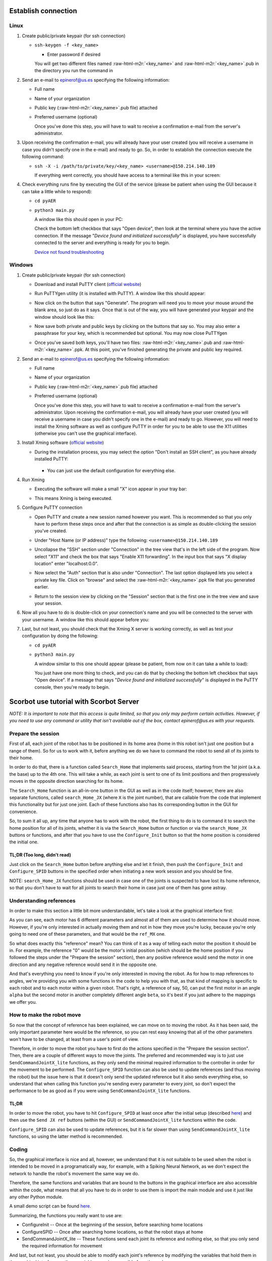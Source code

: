 .. role:: raw-html-m2r(raw)
   :format: html


Establish connection
====================

Linux
-----


#. 
   Create public/private keypair (for ssh connection)


   * 
     ``ssh-keygen -f <key_name>``


     * Enter password if desired

     You will get two different files named :raw-html-m2r:`<key_name>` and :raw-html-m2r:`<key_name>`.pub in the directory you run the command in

#. 
   Send an e-mail to epinerof@us.es specifying the following information:


   * Full name 
   * Name of your organization
   * Public key (\ :raw-html-m2r:`<key_name>`.pub file) attached
   * 
     Preferred username (optional)

     Once you've done this step, you will have to wait to receive a confirmation e-mail from the server's administrator.

#. 
   Upon receiving the confirmation e-mail, you will already have your user created (you will receive a username in case you didn't specify one in the e-mail) and ready to go. So, in order to establish the connection execute the following command:


   * 
     ``ssh -X -i /path/to/private/key/<key_name> <username>@150.214.140.189``

     If everything went correctly, you should have access to a terminal like this in your screen:


     .. image:: ../images/terminal.png
        :target: ../images/terminal.png
        :alt: terminal



#. 
   Check everything runs fine by executing the GUI of the service (please be patient when using the GUI because it can take a little while to respond):


   * ``cd pyAER``
   * 
     ``python3 main.py``

     A window like this should open in your PC:


     .. image:: ../images/gui.jpg
        :target: ../images/gui.jpg
        :alt: gui


     Check the bottom left checkbox that says "Open device", then look at the terminal where you have the active connection. If the message "\ *Device found and initialized successfully*\ " is displayed, you have successfully connected to the server and everything is ready for you to begin. 

     `Device not found troubleshooting <#when-i-check-the-open-device-checkbox-a-message-box-that-says-device-not-found-try-again-or-check-the-connection-is-displayed>`_

Windows
-------


#. 
   Create public/private keypair (for ssh connection)


   * 
     Download and install PuTTY client (\ `official website <https://www.chiark.greenend.org.uk/~sgtatham/putty/latest.html>`_\ )

   * 
     Run PuTTYgen utility (it is installed with PuTTY). A window like this should appear:

       
     .. image:: ../images/puttygen.JPG
        :target: ../images/puttygen.JPG
        :alt: puttygen


   * 
     Now click on the button that says "Generate". The program will need you to move your mouse around the blank area, so just do as it says. Once that is out of the way, you will have generated your keypair and the window should look like this:

       
     .. image:: ../images/puttygen2.JPG
        :target: ../images/puttygen2.JPG
        :alt: puttygen2


   * 
     Now save both private and public keys by clicking on the buttons that say so. You may also enter a passphrase for your key, which is recommended but optional. You may now close PuTTYgen 

   * 
     Once you've saved both keys, you'll have two files: :raw-html-m2r:`<key_name>`.pub and :raw-html-m2r:`<key_name>`.ppk. At this point, you've finished generating the private and public key required.

#. 
   Send an e-mail to epinerof@us.es specifying the following information:


   * Full name 
   * Name of your organization
   * Public key (\ :raw-html-m2r:`<key_name>`.pub file) attached
   * 
     Preferred username (optional)

     Once you've done this step, you will have to wait to receive a confirmation e-mail from the server's administrator. Upon receiving the confirmation e-mail, you will already have your user created (you will receive a username in case you didn't specify one in the e-mail) and ready to go. However, you will need to install the Xming software as well as configure PuTTY in order for you to be able to use the X11 utilities (otherwise you can't use the graphical interface).  

#. 
   Install Xming software (\ `official website <https://sourceforge.net/projects/xming/>`_\ )


   * 
    During the installation process, you may select the option "Don't install an SSH client", as you have already installed PuTTY: 

     .. image:: ../images/xming_install.JPG
        :target: ../images/xming_install.JPG
        :alt: xming_install


    *
     You can just use the default configuration for everything else.

#. 
   Run Xming


   * 
    Executing the software will make a small "X" icon appear in your tray bar:

    .. image:: ../images/xming_icon.jpg
       :target: ../images/xming_icon.jpg
       :alt: xming_icon


   * 
     This means Xming is being executed. 

#. 
   Configure PuTTY connection


   * 
     Open PuTTY and create a new session named however you want. This is recommended so that you only have to perform these steps once and after that the connection is as simple as double-clicking the session you've created.

   * 
     Under "Host Name (or IP address)" type the following: ``<username>@150.214.140.189``

   * 
     Uncollapse the "SSH" section under "Connection" in the tree view that's in the left side of the program. Now select "X11" and check the box that says "Enable X11 forwarding". In the input box that says "X display location" enter "localhost:0.0".

       
     .. image:: ../images/x11_forward.jpg
        :target: ../images/x11_forward.jpg
        :alt: X11_forward
      

   * 
     Now select the "Auth" section that is also under "Connection". The last option displayed lets you select a private key file. Click on "browse" and select the :raw-html-m2r:`<key_name>`.ppk file that you generated earlier.

       
     .. image:: ../images/ppk_select.jpg
        :target: ../images/ppk_select.jpg
        :alt: ppk_select
      

   * 
     Return to the session view by clicking on the "Session" section that is the first one in the tree view and save your session. 

#. 
   Now all you have to do is double-click on your connection's name and you will be connected to the server with your username. A window like this should appear before you: 

    
   .. image:: ../images/putty.jpg
      :target: ../images/putty.jpg
      :alt: putty



#. 
   Last, but not least, you should check that the Xming X server is working correctly, as well as test your configuration by doing the following:


   * ``cd pyAER``
   * 
     ``python3 main.py``

     A window similar to this one should appear (please be patient, from now on it can take a while to load):

     .. image:: ../images/pyaer.jpg
        :target: ../images/pyaer.jpg
        :alt: pyaer


     You just have one more thing to check, and you can do that by checking the bottom left checkbox that says "Open device". If a message that says "\ *Device found and initialized successfully*\ " is displayed in the PuTTY console, then you're ready to begin.

Scorbot use tutorial with Scorbot Server
========================================

*NOTE: It is important to note that this access is quite limited, so that you only may perform certain activities. However, if you need to use any command or utility that isn't available out of the box, contact epinerof@us.es with your requests.*

Prepare the session
-------------------

First of all, each joint of the robot has to be positioned in its home area (home in this robot isn't just one position but a range of them). So for us to work with it, before anything we do we have to command the robot to send all of its joints to their home.

In order to do that, there is a function called ``Search_Home`` that implements said process, starting from the 1st joint (a.k.a. the base) up to the 4th one. This will take a while, as each joint is sent to one of its limit positions and then progressively moves in the opposite direction searching for its home.

The ``Search_Home`` function is an all-in-one button in the GUI as well as in the code itself; however, there are also separate functions, called ``search_Home_JX`` (where ``X`` is the joint number), that are callable from the code that implement this functionality but for just one joint. Each of these functions also has its corresponding button in the GUI for convenience. 

So, to sum it all up, any time that anyone has to work with the robot, the first thing to do is to command it to search the home position for all of its joints, whether it is via the ``Search_Home`` button or function or via the ``search_Home_JX`` buttons or functions, and after that you have to use the ``Configure_Init`` button so that the home position is considered the initial one.

**TL;DR** (Too long, didn't read)
^^^^^^^^^^^^^^^^^^^^^^^^^^^^^^^^^^^^^

Just click on the ``Search_Home`` button before anything else and let it finish, then push the ``Configure_Init`` and ``Configure_SPID`` buttons in the specified order when initiating a new work session and you should be fine.

NOTE: ``search_Home_JX`` functions should be used in case one of the joints is suspected to have lost its home reference, so that you don't have to wait for all joints to search their home in case just one of them has gone astray.

Understanding references
------------------------

In order to make this section a little bit more understandable, let's take a look at the graphical interface first:


.. image:: ../images/gui.jpg
   :target: ../images/gui.jpg
   :alt: gui


As you can see, each motor has 6 different parameters and almost all of them are used to determine how it should move. However, if you're only interested in actually moving them and not in how they move you're lucky, because you're only going to need one of these parameters, and that would be the ``ref_MX`` one.

So what does exactly this "reference" mean? You can think of it as a way of telling each motor the position it should be in. For example, the reference "0" would be the motor's initial position (which should be the home position if you followed the steps under the "Prepare the session" section), then any positive reference would send the motor in one direction and any negative reference would send it in the opposite one.

And that's everything you need to know if you're only interested in moving the robot. As for how to map references to angles, we're providing you with some functions in the code to help you with that, as that kind of mapping is specific to each robot and to each motor within a given robot. That's right, a reference of say, 50, can put the first motor in an angle ``alpha`` but the second motor in another completely different angle ``beta``\ , so it's best if you just adhere to the mappings we offer you.


.. image:: ../images/scorbot_range.png
   :target: ../images//scorbot_range.png
   :alt: scorbot_ranges


How to make the robot move
--------------------------

So now that the concept of reference has been explained, we can move on to moving the robot. As it has been said, the only important parameter here would be the reference, so you can rest easy knowing that all of the other parameters won't have to be changed, at least from a user's point of view. 

Therefore, in order to move the robot you have to first do the actions specified in the "Prepare the session section". Then, there are a couple of different ways to move the joints. The preferred and recommended way is to just use ``SendCommandJointX_lite`` functions, as they only send the minimal required information to the controller in order for the movement to be performed. The ``Configure_SPID`` function can also be used to update references (and thus moving the robot) but the issue here is that it doesn't only send the updated reference but it also sends everything else, so understand that when calling this function you're sending every parameter to every joint, so don't expect the performance to be as good as if you were using ``SendCommandJointX_lite`` functions.

TL;DR
^^^^^

In order to move the robot, you have to hit ``Configure_SPID`` at least once after the initial setup (described `here <#Prepare-the-session>`_\ ) and then use the ``Send JX ref`` buttons (within the GUI) or ``SendCommandJointX_lite`` functions within the code.

``Configure_SPID`` can also be used to update references, but it is far slower than using ``SendCommandJointX_lite`` functions, so using the latter method is recommended.

Coding
------

So, the graphical interface is nice and all, however, we understand that it is not suitable to be used when the robot is intended to be moved in a programatically way, for example, with a Spiking Neural Network, as we don't expect the network to handle the robot's movement the same way we do.

Therefore, the same functions and variables that are bound to the buttons in the graphical interface are also accessible within the code, what means that all you have to do in order to use them is import the main module and use it just like any other Python module.

A small demo script can be found `here <https://github.com/RTC-research-group/Py-EDScorbotTool/blob/master/examples/demo.py>`_. 

Summarizing, the functions you really want to use are:


* ConfigureInit -- Once at the beginning of the session, before searching home locations
* ConfigureSPID -- Once after searching home locations, so that the robot stays at home
* SendCommandJointX_lite -- These functions send each joint its reference and nothing else, so that you only send the required information for movement

And last, but not least, you should be able to modify each joint's reference by modifying the variables that hold them in the graphical interface, as these variables are also accesible from the code. 

The dictionary that holds all the variables is called ``d`` and is accesible directly from an object of the class pyAER. The structure of the dictionary is as follows:

.. code-block:: python

   d
   {
       Motor Config
       {
           "EI_FD_bank3_18bits_M1": ...,
           "PD_FD_bank3_22bits_M1": ...,
           "PI_FD_bank3_18bits_M1": ...,
           "leds_M1": ...,
           "ref_M1": ...,
           "spike_expansor_M1": ...,
           "EI_FD_bank3_18bits_M2"...,
           ...
           "spike_expansor_M6"
       }
       Joints
       {
           ... 
       }
       Scan Parameters
       {
           ...
       }
   }

Each of these values is a Tkinter variable, so in order to read or write its value you have to do it like this:

.. code-block:: python

   ref = d["Motor Config"]["ref_M1"].get() #Read
   d["Motor Config"]["ref_M1"].set(50) #Write

You can also bind the internal dictionaries to other variable so that you don't have to continuously write ``d["Motor Config]["ref_MX"]`` or such:

.. code-block:: python

   motors = d["Motor Config"]
   #Same as ref = d["Motor Config"]["ref_M1"].get()
   ref = motors["ref_M1"].get() #Read

   #Same as d["Motor Config"]["ref_M1"].set(50) 
   motors["ref_M1"].set(50) #Write

Don't worry if you find this confusing, as the demo script contains instructions that use and modify these variables

Camera(s) Use
-------------


There are a couple of cameras setup in the laboratory, so that you may see how the robot is moving during the work sessions. 

You may open the cameras with the following command:

.. code-block:: bash

   /usr/local/bin/cam1.bash & #Add ampersand to execute in background
   /usr/local/bin/cam2.bash &


These commands should be executed before opening the graphical interface or running any script, or in a separate shell that the one that is running those.

You can record what you are seeing in all cameras by selecting the camera's window with your mouse and then hitting the 'r' key. A message will display telling you it has begun recording. To stop it, hit the 'r' key again.

In order to close the camera's windows, just click on the window you want to close and hit the escape key ('Esc') on the keyboard. If you happened to be recording when the 'Esc' key is pressed, the recording will be stopped and saved.

Additional arguments can be specified for the use of a camera, as the scripts listed above are a small wrapper around a Python program that reads the cameras' feed. Here is the Python's script help message: 

.. code-block:: bash

  usage: cam.py [-h] [--show SHOW] [--base_path BASE_PATH] URL

  Play and record options

  positional arguments:
    URL                   Link to rtsp stream

  optional arguments:
    -h, --help            show this help message and exit
    --show SHOW           A flag whether to show video output or not. Recordings
                        can still be made
    --base_path BASE_PATH
                        Path where recordings will be saved to

You can display this information at any time by typing ``python3 /usr/local/bin/cam.py -h``.




FAQ
===

When I check the "Open device" checkbox a message box that says "Device not found, try again or check the connection" is displayed
----------------------------------------------------------------------------------------------------------------------------------

When I execute the ``checkUSB()`` method with the ``checked`` variable set to ``True`` I get a message that says "Device not found, try again or check the connection"
----------------------------------------------------------------------------------------------------------------------------------------------------------------------------------


.. image:: ../images/faq1.JPG
   :target: ../images/faq1.JPG
   :alt: faq1


There is nothing wrong with this, it normally means that the robot is not powered. This shouldn't happen during a scheduled work session, so it should typically occur when you're trying to check whether the GUI or scripting environment works for you or not. 

What are the parameters that are not "ref_MX" for?
--------------------------------------------------

These parameters are used to control the SPID (Spiking PID) of each joint, and they are already configured for this robot. You shouldn't be touching these unless you really know what you're doing. For more information, please refer to this paper: `A Neuro-Inspired Spike-Based PID Motor Controller for Multi-Motor Robots with Low Cost FPGAs <https://www.mdpi.com/1424-8220/12/4/3831/htm>`_
